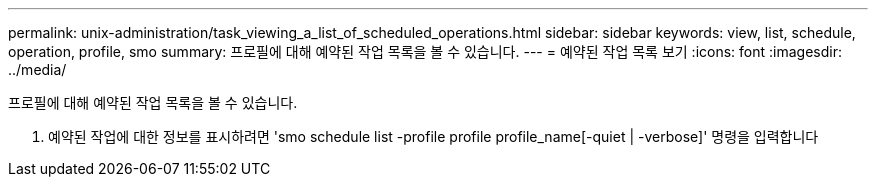 ---
permalink: unix-administration/task_viewing_a_list_of_scheduled_operations.html 
sidebar: sidebar 
keywords: view, list, schedule, operation, profile, smo 
summary: 프로필에 대해 예약된 작업 목록을 볼 수 있습니다. 
---
= 예약된 작업 목록 보기
:icons: font
:imagesdir: ../media/


[role="lead"]
프로필에 대해 예약된 작업 목록을 볼 수 있습니다.

. 예약된 작업에 대한 정보를 표시하려면 'smo schedule list -profile profile profile_name[-quiet | -verbose]' 명령을 입력합니다

